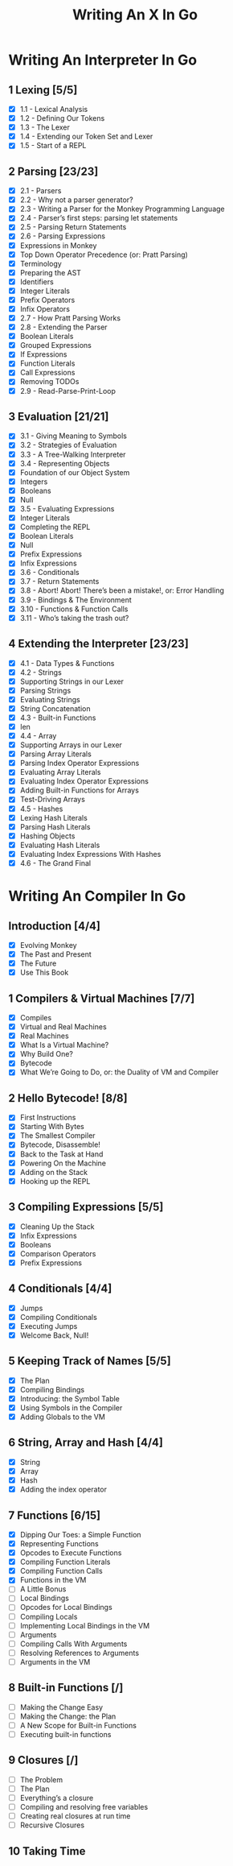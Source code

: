 #+title: Writing An X In Go
#+startup: show2levels

* Writing An Interpreter In Go
** 1 Lexing [5/5]
- [X] 1.1 - Lexical Analysis
- [X] 1.2 - Defining Our Tokens
- [X] 1.3 - The Lexer
- [X] 1.4 - Extending our Token Set and Lexer
- [X] 1.5 - Start of a REPL
** 2 Parsing [23/23]
- [X] 2.1 - Parsers
- [X] 2.2 - Why not a parser generator?
- [X] 2.3 - Writing a Parser for the Monkey Programming Language
- [X] 2.4 - Parser’s first steps: parsing let statements
- [X] 2.5 - Parsing Return Statements
- [X] 2.6 - Parsing Expressions
- [X] Expressions in Monkey
- [X] Top Down Operator Precedence (or: Pratt Parsing)
- [X] Terminology
- [X] Preparing the AST
- [X] Identifiers
- [X] Integer Literals
- [X] Prefix Operators
- [X] Infix Operators
- [X] 2.7 - How Pratt Parsing Works
- [X] 2.8 - Extending the Parser
- [X] Boolean Literals
- [X] Grouped Expressions
- [X] If Expressions
- [X] Function Literals
- [X] Call Expressions
- [X] Removing TODOs
- [X] 2.9 - Read-Parse-Print-Loop
** 3 Evaluation [21/21]
- [X] 3.1 - Giving Meaning to Symbols
- [X] 3.2 - Strategies of Evaluation
- [X] 3.3 - A Tree-Walking Interpreter
- [X] 3.4 - Representing Objects
- [X] Foundation of our Object System
- [X] Integers
- [X] Booleans
- [X] Null
- [X] 3.5 - Evaluating Expressions
- [X] Integer Literals
- [X] Completing the REPL
- [X] Boolean Literals
- [X] Null
- [X] Prefix Expressions
- [X] Infix Expressions
- [X] 3.6 - Conditionals
- [X] 3.7 - Return Statements
- [X] 3.8 - Abort! Abort! There’s been a mistake!, or: Error Handling
- [X] 3.9 - Bindings & The Environment
- [X] 3.10 - Functions & Function Calls
- [X] 3.11 - Who’s taking the trash out?
** 4 Extending the Interpreter [23/23]
- [X] 4.1 - Data Types & Functions
- [X] 4.2 - Strings
- [X] Supporting Strings in our Lexer
- [X] Parsing Strings
- [X] Evaluating Strings
- [X] String Concatenation
- [X] 4.3 - Built-in Functions
- [X] len
- [X] 4.4 - Array
- [X] Supporting Arrays in our Lexer
- [X] Parsing Array Literals
- [X] Parsing Index Operator Expressions
- [X] Evaluating Array Literals
- [X] Evaluating Index Operator Expressions
- [X] Adding Built-in Functions for Arrays
- [X] Test-Driving Arrays
- [X] 4.5 - Hashes
- [X] Lexing Hash Literals
- [X] Parsing Hash Literals
- [X] Hashing Objects
- [X] Evaluating Hash Literals
- [X] Evaluating Index Expressions With Hashes
- [X] 4.6 - The Grand Final
* Writing An Compiler In Go
** Introduction [4/4]
 - [X] Evolving Monkey
 - [X] The Past and Present
 - [X] The Future
 - [X] Use This Book
** 1 Compilers & Virtual Machines [7/7]
 - [X] Compiles
 - [X] Virtual and Real Machines
 - [X] Real Machines
 - [X] What Is a Virtual Machine?
 - [X] Why Build One?
 - [X] Bytecode
 - [X] What We’re Going to Do, or: the Duality of VM and Compiler
** 2 Hello Bytecode! [8/8]
 - [X] First Instructions
 - [X] Starting With Bytes
 - [X] The Smallest Compiler
 - [X] Bytecode, Disassemble!
 - [X] Back to the Task at Hand
 - [X] Powering On the Machine
 - [X] Adding on the Stack
 - [X] Hooking up the REPL
** 3 Compiling Expressions [5/5]
 - [X] Cleaning Up the Stack
 - [X] Infix Expressions
 - [X] Booleans
 - [X] Comparison Operators
 - [X] Prefix Expressions
** 4 Conditionals [4/4]
 - [X] Jumps
 - [X] Compiling Conditionals
 - [X] Executing Jumps
 - [X] Welcome Back, Null!
** 5 Keeping Track of Names [5/5]
:LOGBOOK:
CLOCK: [2022-10-10 Mon 10:25]--[2022-10-10 Mon 11:21] =>  0:56
:END:
 - [X] The Plan
 - [X] Compiling Bindings
 - [X] Introducing: the Symbol Table
 - [X] Using Symbols in the Compiler
 - [X] Adding Globals to the VM
** 6 String, Array and Hash [4/4]
:LOGBOOK:
CLOCK: [2022-10-11 Tue 08:40]--[2022-10-11 Tue 09:05] =>  0:25
CLOCK: [2022-10-11 Tue 08:09]--[2022-10-11 Tue 08:34] =>  0:25
CLOCK: [2022-10-11 Tue 07:43]--[2022-10-11 Tue 08:08] =>  0:25
:END:
 - [X] String
 - [X] Array
 - [X] Hash
 - [X] Adding the index operator
** 7 Functions [6/15]
:LOGBOOK:
CLOCK: [2022-10-13 Thu 10:09]
CLOCK: [2022-10-13 Thu 09:29]--[2022-10-13 Thu 09:54] =>  0:25
CLOCK: [2022-10-13 Thu 08:32]--[2022-10-13 Thu 08:57] =>  0:25
CLOCK: [2022-10-12 Wed 11:01]--[2022-10-12 Wed 11:06] =>  0:05
CLOCK: [2022-10-12 Wed 09:24]--[2022-10-12 Wed 09:49] =>  0:25
CLOCK: [2022-10-12 Wed 08:54]--[2022-10-12 Wed 09:19] =>  0:25
CLOCK: [2022-10-12 Wed 08:15]--[2022-10-12 Wed 08:40] =>  0:25
:END:
 - [X] Dipping Our Toes: a Simple Function
 - [X] Representing Functions
 - [X] Opcodes to Execute Functions
 - [X] Compiling Function Literals
 - [X] Compiling Function Calls
 - [X] Functions in the VM
 - [ ] A Little Bonus
 - [ ] Local Bindings
 - [ ] Opcodes for Local Bindings
 - [ ] Compiling Locals
 - [ ] Implementing Local Bindings in the VM
 - [ ] Arguments
 - [ ] Compiling Calls With Arguments
 - [ ] Resolving References to Arguments
 - [ ] Arguments in the VM
** 8 Built-in Functions [/]
 - [ ] Making the Change Easy
 - [ ] Making the Change: the Plan
 - [ ] A New Scope for Built-in Functions
 - [ ] Executing built-in functions
** 9 Closures [/]
 - [ ] The Problem
 - [ ] The Plan
 - [ ] Everything’s a closure
 - [ ] Compiling and resolving free variables
 - [ ] Creating real closures at run time
 - [ ] Recursive Closures
** 10 Taking Time
